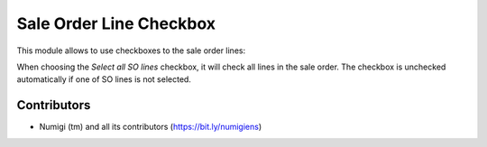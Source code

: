 Sale Order Line Checkbox
========================
This module allows to use checkboxes to the sale order lines:

.. image:: static/description/select_sale_order_line.png

When choosing the `Select all SO lines` checkbox, it will check all lines in the sale order.
The checkbox is unchecked automatically if one of SO lines is not selected.

.. image:: static/description/select_all_so_lines.png

Contributors
------------
* Numigi (tm) and all its contributors (https://bit.ly/numigiens)
